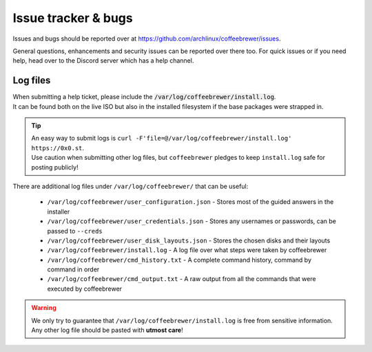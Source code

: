 .. _help.issues:

Issue tracker & bugs
====================

Issues and bugs should be reported over at `https://github.com/archlinux/coffeebrewer/issues <https://github.com/Torxed/coffeebrewer/issues>`_.

General questions, enhancements and security issues can be reported over there too.
For quick issues or if you need help, head over to the Discord server which has a help channel.

Log files
---------

| When submitting a help ticket, please include the :code:`/var/log/coffeebrewer/install.log`.
| It can be found both on the live ISO but also in the installed filesystem if the base packages were strapped in.

.. tip::
   | An easy way to submit logs is ``curl -F'file=@/var/log/coffeebrewer/install.log' https://0x0.st``.
   | Use caution when submitting other log files, but ``coffeebrewer`` pledges to keep ``install.log`` safe for posting publicly!

| There are additional log files under ``/var/log/coffeebrewer/`` that can be useful:

 - ``/var/log/coffeebrewer/user_configuration.json`` - Stores most of the guided answers in the installer
 - ``/var/log/coffeebrewer/user_credentials.json`` - Stores any usernames or passwords, can be passed to ``--creds``
 - ``/var/log/coffeebrewer/user_disk_layouts.json`` - Stores the chosen disks and their layouts
 - ``/var/log/coffeebrewer/install.log`` - A log file over what steps were taken by coffeebrewer
 - ``/var/log/coffeebrewer/cmd_history.txt`` - A complete command history, command by command in order
 - ``/var/log/coffeebrewer/cmd_output.txt`` - A raw output from all the commands that were executed by coffeebrewer

.. warning::

    We only try to guarantee that ``/var/log/coffeebrewer/install.log`` is free from sensitive information.
    Any other log file should be pasted with **utmost care**!
